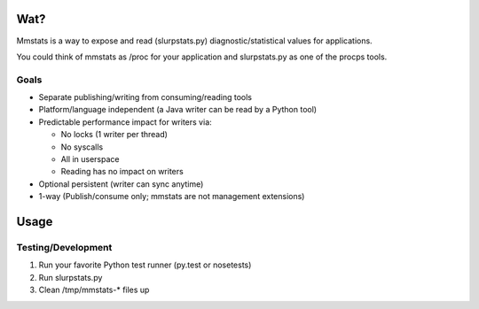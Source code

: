 ====
Wat?
====

Mmstats is a way to expose and read (slurpstats.py) diagnostic/statistical
values for applications.

You could think of mmstats as /proc for your application and slurpstats.py as one
of the procps tools.

-----
Goals
-----

* Separate publishing/writing from consuming/reading tools
* Platform/language independent (a Java writer can be read by a Python tool)
* Predictable performance impact for writers via:

  * No locks (1 writer per thread)
  * No syscalls
  * All in userspace
  * Reading has no impact on writers

* Optional persistent (writer can sync anytime)
* 1-way (Publish/consume only; mmstats are not management extensions)

=====
Usage
=====

-------------------
Testing/Development
-------------------

#. Run your favorite Python test runner (py.test or nosetests)
#. Run slurpstats.py
#. Clean /tmp/mmstats-* files up

